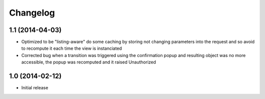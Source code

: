 Changelog
=========

1.1 (2014-04-03)
----------------
- Optimized to be "listing-aware" do some caching by storing not changing parameters
  into the request and so avoid to recompute it each time the view is instanciated
- Corrected bug when a transition was triggered using the confirmation popup and 
  resulting object was no more accessible, the popup was recomputed and it raised Unauthorized

1.0 (2014-02-12)
----------------
- Initial release


